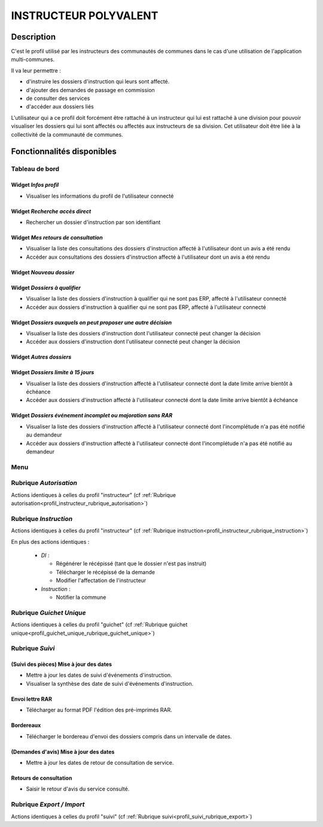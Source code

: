 ######################
INSTRUCTEUR POLYVALENT
######################

Description
===========

C'est le profil utilisé par les instructeurs des communautés de communes dans le cas d'une utilisation de l'application multi-communes.

Il va leur permettre :

- d'instruire les dossiers d'instruction qui leurs sont affecté.
- d'ajouter des demandes de passage en commission
- de consulter des services
- d'accéder aux dossiers liés


L'utilisateur qui a ce profil doit forcément être rattaché à un instructeur qui
lui est rattaché à une division pour pouvoir visualiser les dossiers qui lui sont
affectés ou affectés aux instructeurs de sa division.
Cet utilisateur doit être liée à la collectivité de la communauté de communes.

Fonctionnalités disponibles
===========================

Tableau de bord
---------------

.. image:: dashboard_instrpoly.png

Widget *Infos profil*
#####################

- Visualiser les informations du profil de l'utilisateur connecté

Widget *Recherche accès direct*
###############################

- Rechercher un dossier d'instruction par son identifiant

Widget *Mes retours de consultation*
####################################

- Visualiser la liste des consultations des dossiers d'instruction affecté à l'utilisateur dont un avis a été rendu
- Accéder aux consultations des dossiers d'instruction affecté à l'utilisateur dont un avis a été rendu

Widget *Nouveau dossier*
########################

Widget *Dossiers à qualifier*
#############################

- Visualiser la liste des dossiers d'instruction à qualifier qui ne sont pas ERP, affecté à l'utilisateur connecté
- Accéder aux dossiers d'instruction à qualifier qui ne sont pas ERP, affecté à l'utilisateur connecté

Widget *Dossiers auxquels on peut proposer une autre décision*
##############################################################

- Visualiser la liste des dossiers d'instruction dont l'utilisateur connecté peut changer la décision
- Accéder aux dossiers d'instruction dont l'utilisateur connecté peut changer la décision

Widget *Autres dossiers*
########################

Widget *Dossiers limite à 15 jours*
###################################

- Visualiser la liste des dossiers d'instruction affecté à l'utilisateur connecté dont la date limite arrive bientôt à échéance
- Accéder aux dossiers d'instruction affecté à l'utilisateur connecté dont la date limite arrive bientôt à échéance

Widget *Dossiers événement incomplet ou majoration sans RAR*
############################################################

- Visualiser la liste des dossiers d'instruction affecté à l'utilisateur connecté dont l'incomplétude n'a pas été notifié au demandeur
- Accéder aux dossiers d'instruction affecté à l'utilisateur connecté dont l'incomplétude n'a pas été notifié au demandeur

Menu
----

.. image:: menu_instrpoly.png

Rubrique *Autorisation*
-----------------------

Actions identiques à celles du profil "instructeur" (cf :ref:`Rubrique autorisation<profil_instructeur_rubrique_autorisation>`)

Rubrique *Instruction*
----------------------

Actions identiques à celles du profil "instructeur" (cf :ref:`Rubrique instruction<profil_instructeur_rubrique_instruction>`)

En plus des actions identiques :


  - *DI* :

    - Régénérer le récépissé (tant que le dossier n'est pas instruit)
    - Télécharger le récépissé de la demande
    - Modifier l'affectation de l'instructeur

  - *Instruction* :

    - Notifier la commune

Rubrique *Guichet Unique*
-------------------------

Actions identiques à celles du profil "guichet" (cf :ref:`Rubrique guichet unique<profil_guichet_unique_rubrique_guichet_unique>`)

.. _profil_instructeur_polyvalent_rubrique_suivi:

Rubrique *Suivi*
----------------

(Suivi des pièces) Mise à jour des dates
########################################

- Mettre à jour les dates de suivi d'événements d'instruction.
- Visualiser la synthèse des date de suivi d'événements d'instruction.

Envoi lettre RAR
################

- Télécharger au format PDF l'édition des pré-imprimés RAR.

Bordereaux
##########

- Télécharger le bordereau d'envoi des dossiers compris dans un intervalle de dates.

(Demandes d'avis) Mise à jour des dates
#######################################

- Mettre à jour les dates de retour de consultation de service.

Retours de consultation
#######################

- Saisir le retour d'avis du service consulté.

Rubrique *Export / Import*
--------------------------

Actions identiques à celles du profil "suivi" (cf :ref:`Rubrique suivi<profil_suivi_rubrique_export>`)
